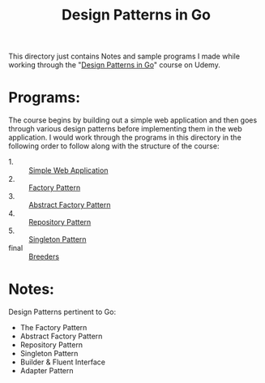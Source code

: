 #+TITLE: Design Patterns in Go

This directory just contains Notes and sample programs I made while working
through the "[[https://www.udemy.com/course/working-with-design-patterns-in-go-golang/][Design Patterns in Go]]" course on Udemy.

* Programs:
  The course begins by building out a simple web application and then goes
  through various design patterns before implementing them in the web
  application. I would work through the programs in this directory in the
  following order to follow along with the structure of the course:
  - 1. :: [[./webApp/][Simple Web Application]]
  - 2. :: [[./factory/README.org][Factory Pattern]]
  - 3. :: [[./abstractFactory/README.org][Abstract Factory Pattern]]
  - 4. :: [[./repository/README.org][Repository Pattern]]
  - 5. :: [[./singleton/README.org][Singleton Pattern]]
  - final :: [[./breeders/][Breeders]]

* Notes:
  Design Patterns pertinent to Go:
  - The Factory Pattern
  - Abstract Factory Pattern
  - Repository Pattern
  - Singleton Pattern
  - Builder & Fluent Interface
  - Adapter Pattern
